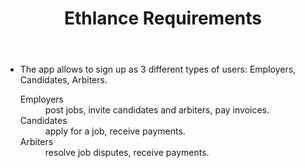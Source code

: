 #+TITLE: Ethlance Requirements
#+OPTIONS: H:2 num:t toc:t \n:nil ::t |:t ^:t f:t tex:t

- The app allows to sign up as 3 different types of users: Employers, Candidates, Arbiters.
  - Employers :: post jobs, invite candidates and arbiters, pay invoices.
  - Candidates :: apply for a job, receive payments.
  - Arbiters :: resolve job disputes, receive payments.
